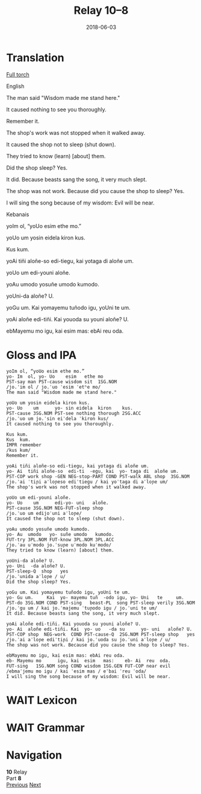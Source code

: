 #+Title: Relay 10–8
#+Date: 2018-06-03
#+HTML_LINK_UP: index.html
#+HTML_LINK_HOME: ../index.html
#+HTML_HEAD_EXTRA: <link rel="stylesheet" href="../../global/Default.css"/>
#+HTML_HEAD_EXTRA: <link rel="stylesheet" href="../../global/org.css"/>
#+HTML_HEAD_EXTRA: <link rel="stylesheet" href="../relay.css"/>
#+OPTIONS: title:nil

* Translation
#+BEGIN_short-relay

#+BEGIN_detail-link
[[file:08-neo.html][Full torch]]
#+END_detail-link

#+BEGIN_natlang-name
English
#+END_natlang-name

#+BEGIN_natlang-text
The man said "Wisdom made me stand here."

It caused nothing to see you thoroughly.

Remember it.

The shop's work was not stopped when it walked away.

It caused the shop not to sleep (shut down).

They tried to know (learn) [about] them.

Did the shop sleep? Yes.

It did. Because beasts sang the song, it very much slept.

The shop was not work. Because did you cause the shop to sleep? Yes.

I will sing the song because of my wisdom: Evil will be near.
#+END_natlang-text

#+BEGIN_conlang-name
Kebanais
#+END_conlang-name

#+BEGIN_conlang-text
yoIm ol, “yoUo esim ethe mo.”

yoUo um yosin eidela kiron kus.

Kus kum.

yoAi tiñi aloñe-so edi-tiegu, kai yotaga di aloñe um.

yoUo um edi-youni aloñe.

yoAu umodo yosuñe umodo kumodo.

yoUni-da aloñe? U.

yoGu um. Kai yomayemu tuñodo igu, yoUni te um.

yoAi aloñe edi-tiñi. Kai youoda su youni aloñe? U.

ebMayemu mo igu, kai esim mas: ebAi reu oda.
#+END_conlang-text

#+END_short-relay

* Gloss and IPA
#+BEGIN_EXAMPLE
yoIm ol, “yoUo esim ethe mo.”
yo- Im  ol, yo- Uo    esim   ethe mo
PST-say man PST-cause wisdom sit  1SG.NOM
/jo.ˈim ol / jo.ˈuo ˈesim ˈetʰe mo/
The man said "Wisdom made me stand here."

yoUo um yosin eidela kiron kus.
yo- Uo    um      yo- sin eidela  kiron    kus.
PST-cause 3SG.NOM PST-see nothing thorough 2SG.ACC
/jo.ˈuo um jo.ˈsin eiˈdela ˈkiron kus/
It caused nothing to see you thoroughly.

Kus kum.
Kus  kum.
IMPR remember
/kus kum/
Remember it.

yoAi tiñi aloñe-so edi-tiegu, kai yotaga di aloñe um.
yo- Ai  tiñi aloñe-so  edi-ti  -egu, kai  yo- taga di  aloñe um.
PST-COP work shop -GEN NEG-stop-PART COND PST-walk ABL shop  3SG.NOM
/jo.ˈai ˈtiɲi aˈloɲeso ediˈtiegu / kai yoˈtaga di aˈloɲe um/
The shop's work was not stopped when it walked away.

yoUo um edi-youni aloñe.
yo- Uo    um      edi-yo- uni   aloñe.
PST-cause 3SG.NOM NEG-FUT-sleep shop
/jo.ˈuo um edijoˈuni aˈloɲe/
It caused the shop not to sleep (shut down).

yoAu umodo yosuñe umodo kumodo.
yo- Au  umodo   yo- suñe umodo   kumodo.
FUT-try 3PL.NOM FUT-know 3PL.NOM 3PL.ACC
/jo.ˈau uˈmodo jo.ˈsuɲe uˈmodo kuˈmodo/
They tried to know (learn) [about] them.

yoUni-da aloñe? U.
yo- Uni  -da aloñe? U.
PST-sleep-Q  shop   yes
/jo.ˈunida aˈloɲe / u/
Did the shop sleep? Yes.

yoGu um. Kai yomayemu tuñodo igu, yoUni te um.
yo- Gu um.     Kai  yo- mayemu tuñ  -odo igu, yo- Uni   te     um.
PST-do 3SG.NOM COND PST-sing   beast-PL  song PST-sleep verily 3SG.NOM
/jo.ˈgu um / kai jo.ˈmajemu ˈtuɲodo igu / jo.ˈuni te um/
It did. Because beasts sang the song, it very much slept.

yoAi aloñe edi-tiñi. Kai youoda su youni aloñe? U.
yo- Ai  aloñe edi-tiñi. Kai  yo- uo   -da su      yo- uni   aloñe? U.
PST-COP shop  NEG-work  COND PST-cause-Q  2SG.NOM PST-sleep shop   yes
/jo.ˈai aˈloɲe ediˈtiɲi / kai jo.ˈuoda su jo.ˈuni aˈloɲe / u/
The shop was not work. Because did you cause the shop to sleep? Yes.

ebMayemu mo igu, kai esim mas: ebAi reu oda.
eb- Mayemu mo      igu, kai  esim   mas:    eb- Ai  reu  oda.
FUT-sing   1SG.NOM song COND wisdom 1SG.GEN FUT-COP near evil
/ebmaˈjemu mo igu / kai ˈesim mas / eˈbai ˈreu ˈoda/
I will sing the song because of my wisdom: Evil will be near.
#+END_EXAMPLE

* WAIT Lexicon

* WAIT Grammar

* Navigation
:PROPERTIES:
:HTML_CONTAINER: footer
:UNNUMBERED: t
:END:

#+BEGIN_EXPORT html
<nav class="linkset">
  <div id="this">
    <div id="sec"><strong>10</strong> Relay</div>
    <div id="chapB"></div>
    <div id="chapA">Part <strong>8</strong></div>
  </div>
  <a href="07-sincy.html" id="prev" rel="prev">Previous</a>
  <a href="09-mareck.html" id="next" rel="next">Next</a>
</nav>
#+END_EXPORT


